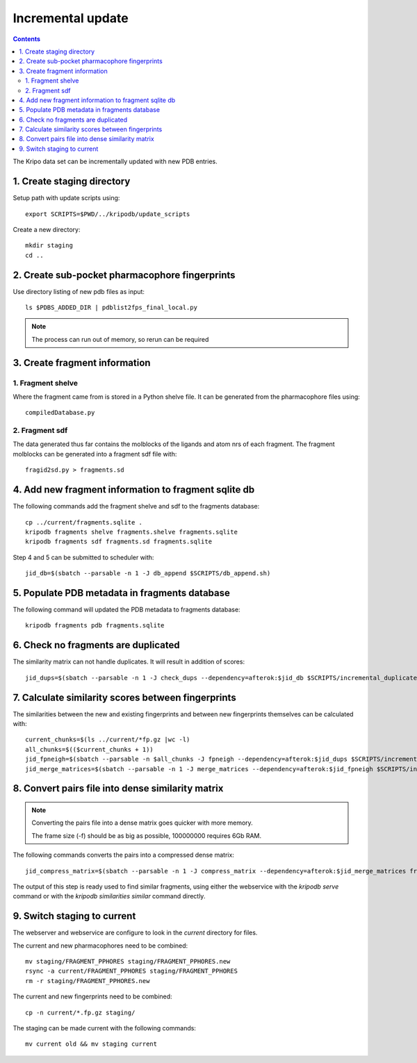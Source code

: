 Incremental update
==================

.. contents::

The Kripo data set can be incrementally updated with new PDB entries.

1. Create staging directory
---------------------------

Setup path with update scripts using::

    export SCRIPTS=$PWD/../kripodb/update_scripts

Create a new directory::

  mkdir staging
  cd ..

2. Create sub-pocket pharmacophore fingerprints
-----------------------------------------------

Use directory listing of new pdb files as input::

  ls $PDBS_ADDED_DIR | pdblist2fps_final_local.py

.. note:: The process can run out of memory, so rerun can be required

3. Create fragment information
------------------------------

1. Fragment shelve
^^^^^^^^^^^^^^^^^^

Where the fragment came from is stored in a Python shelve file.
It can be generated from the pharmacophore files using::

  compiledDatabase.py

2. Fragment sdf
^^^^^^^^^^^^^^^

The data generated thus far contains the molblocks of the ligands and atom nrs of each fragment.
The fragment molblocks can be generated into a fragment sdf file with::

  fragid2sd.py > fragments.sd

4. Add new fragment information to fragment sqlite db
-----------------------------------------------------

The following commands add the fragment shelve and sdf to the fragments database::

    cp ../current/fragments.sqlite .
    kripodb fragments shelve fragments.shelve fragments.sqlite
    kripodb fragments sdf fragments.sd fragments.sqlite

Step 4 and 5 can be submitted to scheduler with::

   jid_db=$(sbatch --parsable -n 1 -J db_append $SCRIPTS/db_append.sh)

5. Populate PDB metadata in fragments database
----------------------------------------------
The following command will updated the PDB metadata to fragments database::

    kripodb fragments pdb fragments.sqlite

6. Check no fragments are duplicated
------------------------------------

The similarity matrix can not handle duplicates. It will result in addition of scores::

    jid_dups=$(sbatch --parsable -n 1 -J check_dups --dependency=afterok:$jid_db $SCRIPTS/incremental_duplicates.sh)

7. Calculate similarity scores between fingerprints
---------------------------------------------------

The similarities between the new and existing fingerprints and between new fingerprints themselves can be calculated with::

    current_chunks=$(ls ../current/*fp.gz |wc -l)
    all_chunks=$(($current_chunks + 1))
    jid_fpneigh=$(sbatch --parsable -n $all_chunks -J fpneigh --dependency=afterok:$jid_dups $SCRIPTS/incremental_similarities.sh)
    jid_merge_matrices=$(sbatch --parsable -n 1 -J merge_matrices --dependency=afterok:$jid_fpneigh $SCRIPTS/incremental_merge_similarities.sh)

8. Convert pairs file into dense similarity matrix
--------------------------------------------------

.. note:: Converting the pairs file into a dense matrix goes quicker with more memory.

    The frame size (-f) should be as big as possible, 100000000 requires 6Gb RAM.

The following commands converts the pairs into a compressed dense matrix::

    jid_compress_matrix=$(sbatch --parsable -n 1 -J compress_matrix --dependency=afterok:$jid_merge_matrices freeze_similarities.sh)

The output of this step is ready used to find similar fragments,
using either the webservice with the `kripodb serve` command or with the `kripodb similarities similar` command directly.

9. Switch staging to current
----------------------------

The webserver and webservice are configure to look in the `current` directory for files.

The current and new pharmacophores need to be combined::

    mv staging/FRAGMENT_PPHORES staging/FRAGMENT_PPHORES.new
    rsync -a current/FRAGMENT_PPHORES staging/FRAGMENT_PPHORES
    rm -r staging/FRAGMENT_PPHORES.new

.. todo:: rsync of current/FRAGMENT_PPHORES to destination, maybe too slow due large number of files.
    Switch to move old pharmacohores and rsync new pharmacophores into it when needed.

The current and new fingerprints need to be combined::

    cp -n current/*.fp.gz staging/

The staging can be made current with the following commands::

    mv current old && mv staging current

